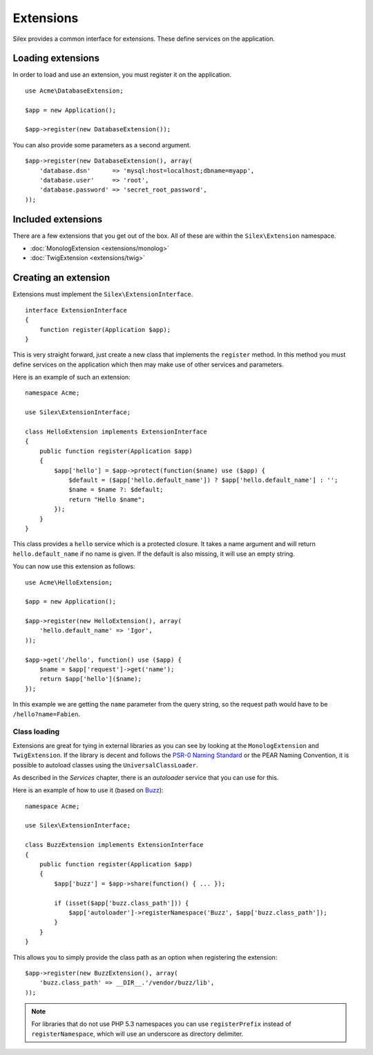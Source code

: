 Extensions
==========

Silex provides a common interface for extensions. These
define services on the application.

Loading extensions
------------------

In order to load and use an extension, you must register it
on the application. ::

    use Acme\DatabaseExtension;

    $app = new Application();

    $app->register(new DatabaseExtension());

You can also provide some parameters as a second argument.

::

    $app->register(new DatabaseExtension(), array(
        'database.dsn'      => 'mysql:host=localhost;dbname=myapp',
        'database.user'     => 'root',
        'database.password' => 'secret_root_password',
    ));

Included extensions
-------------------

There are a few extensions that you get out of the box.
All of these are within the ``Silex\Extension`` namespace.

* :doc:`MonologExtension <extensions/monolog>`
* :doc:`TwigExtension <extensions/twig>`

Creating an extension
---------------------

Extensions must implement the ``Silex\ExtensionInterface``.

::

    interface ExtensionInterface
    {
        function register(Application $app);
    }

This is very straight forward, just create a new class that
implements the ``register`` method.  In this method you must
define services on the application which then may make use
of other services and parameters.

Here is an example of such an extension::

    namespace Acme;

    use Silex\ExtensionInterface;

    class HelloExtension implements ExtensionInterface
    {
        public function register(Application $app)
        {
            $app['hello'] = $app->protect(function($name) use ($app) {
                $default = ($app['hello.default_name']) ? $app['hello.default_name'] : '';
                $name = $name ?: $default;
                return "Hello $name";
            });
        }
    }

This class provides a ``hello`` service which is a protected
closure. It takes a name argument and will return
``hello.default_name`` if no name is given. If the default
is also missing, it will use an empty string.

You can now use this extension as follows::

    use Acme\HelloExtension;

    $app = new Application();

    $app->register(new HelloExtension(), array(
        'hello.default_name' => 'Igor',
    ));

    $app->get('/hello', function() use ($app) {
        $name = $app['request']->get('name');
        return $app['hello']($name);
    });

In this example we are getting the ``name`` parameter from the
query string, so the request path would have to be ``/hello?name=Fabien``.

Class loading
~~~~~~~~~~~~~

Extensions are great for tying in external libraries as you
can see by looking at the ``MonologExtension`` and
``TwigExtension``. If the library is decent and follows the
`PSR-0 Naming Standard <http://groups.google.com/group/php-standards/web/psr-0-final-proposal>`_
or the PEAR Naming Convention, it is possible to autoload
classes using the ``UniversalClassLoader``.

As described in the *Services* chapter, there is an
*autoloader* service that you can use for this.

Here is an example of how to use it (based on `Buzz <https://github.com/kriswallsmith/Buzz>`_)::

    namespace Acme;

    use Silex\ExtensionInterface;

    class BuzzExtension implements ExtensionInterface
    {
        public function register(Application $app)
        {
            $app['buzz'] = $app->share(function() { ... });

            if (isset($app['buzz.class_path'])) {
                $app['autoloader']->registerNamespace('Buzz', $app['buzz.class_path']);
            }
        }
    }

This allows you to simply provide the class  path as an
option when registering the extension::

    $app->register(new BuzzExtension(), array(
        'buzz.class_path' => __DIR__.'/vendor/buzz/lib',
    ));

.. note::

    For libraries that do not use PHP 5.3 namespaces you can use ``registerPrefix``
    instead of ``registerNamespace``, which will use an underscore as directory
    delimiter.
